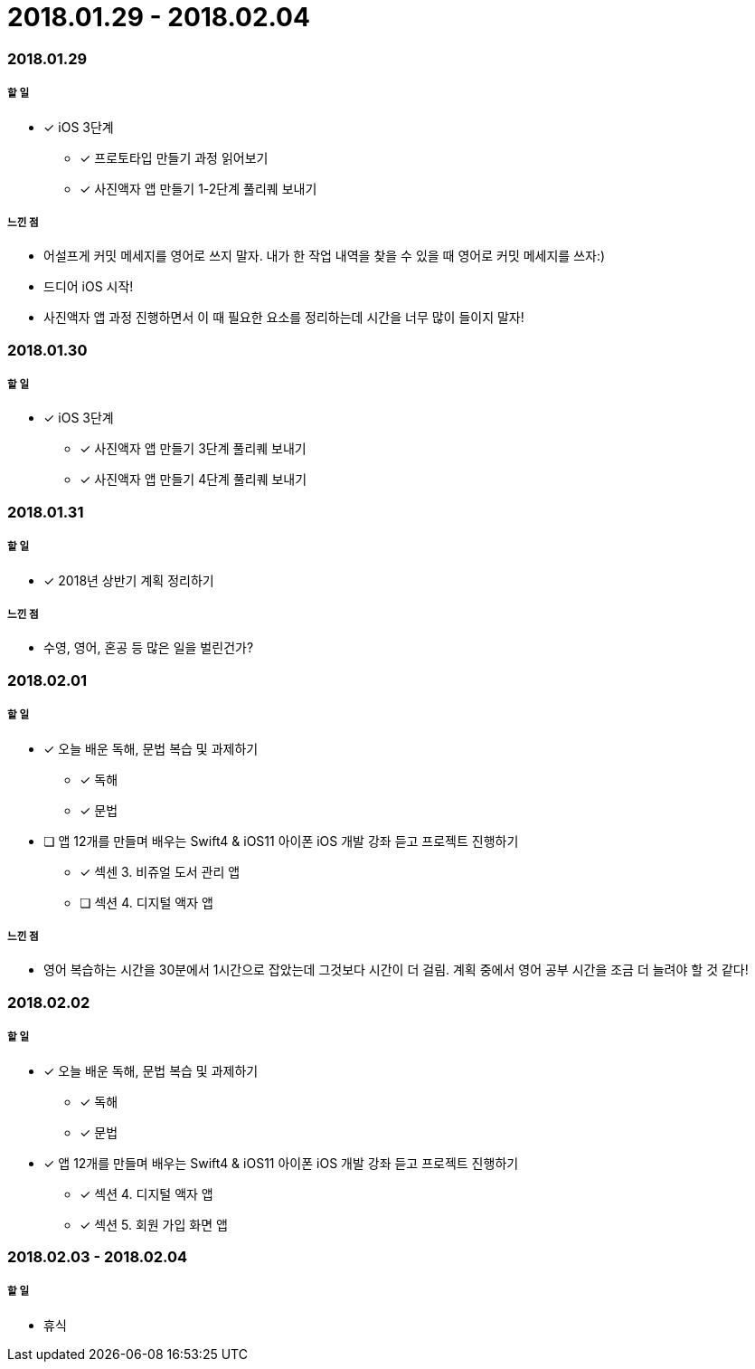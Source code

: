 = 2018.01.29 - 2018.02.04

=== 2018.01.29

===== 할 일
* [*] iOS 3단계 
** [*] 프로토타입 만들기 과정 읽어보기
** [*] 사진액자 앱 만들기 1-2단계 풀리퀘 보내기

===== 느낀 점
* 어설프게 커밋 메세지를 영어로 쓰지 말자. 내가 한 작업 내역을 찾을 수 있을 때 영어로 커밋 메세지를 쓰자:)
* 드디어 iOS 시작!
* 사진액자 앱 과정 진행하면서 이 때 필요한 요소를 정리하는데 시간을 너무 많이 들이지 말자!

=== 2018.01.30

===== 할 일
* [*] iOS 3단계
** [*] 사진액자 앱 만들기 3단계 풀리퀘 보내기
** [*] 사진액자 앱 만들기 4단계 풀리퀘 보내기

=== 2018.01.31

===== 할 일
* [*] 2018년 상반기 계획 정리하기

===== 느낀 점
* 수영, 영어, 혼공 등 많은 일을 벌린건가? 

=== 2018.02.01

===== 할 일
* [*] 오늘 배운 독해, 문법 복습 및 과제하기
** [*] 독해 
** [*] 문법
* [ ] 앱 12개를 만들며 배우는 Swift4 & iOS11 아이폰 iOS 개발 강좌 듣고 프로젝트 진행하기
** [*] 섹센 3. 비쥬얼 도서 관리 앱
** [ ] 섹션 4. 디지털 액자 앱

===== 느낀 점
* 영어 복습하는 시간을 30분에서 1시간으로 잡았는데 그것보다 시간이 더 걸림. 계획 중에서 영어 공부 시간을 조금 더 늘려야 할 것 같다!

=== 2018.02.02

===== 할 일
* [*] 오늘 배운 독해, 문법 복습 및 과제하기
** [*] 독해
** [*] 문법
* [*] 앱 12개를 만들며 배우는 Swift4 & iOS11 아이폰 iOS 개발 강좌 듣고 프로젝트 진행하기
** [*] 섹션 4. 디지털 액자 앱
** [*] 섹션 5. 회원 가입 화면 앱 

=== 2018.02.03 - 2018.02.04

===== 할 일 
* 휴식